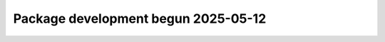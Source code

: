 .. towncrier release notes start

Package development begun 2025-05-12
=====================================================